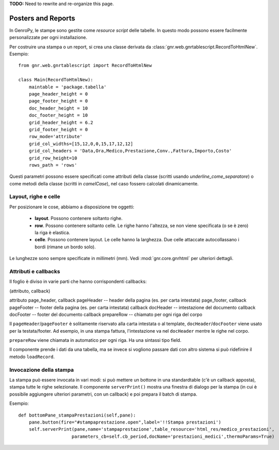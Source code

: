 **TODO:** Need to rewrite and re-organize this page.

===================
Posters and Reports
===================

In GenroPy, le stampe sono gestite come *resource script* delle tabelle. In questo modo possono essere facilmente personalizzate per ogni installazione.

Per costruire una stampa o un report, si crea una classe derivata da :class:`gnr.web.gnrtablescript.RecordToHtmlNew`. Esempio::

	from gnr.web.gnrtablescript import RecordToHtmlNew 

	class Main(RecordToHtmlNew):
	    maintable = 'package.tabella'
	    page_header_height = 0
	    page_footer_height = 0 
	    doc_header_height = 10
	    doc_footer_height = 10
	    grid_header_height = 6.2
	    grid_footer_height = 0 
	    row_mode='attribute'
	    grid_col_widths=[15,12,0,0,15,17,12,12]
	    grid_col_headers = 'Data,Ora,Medico,Prestazione,Conv.,Fattura,Importo,Costo'
	    grid_row_height=10
	    rows_path = 'rows'

Questi parametri possono essere specificati come attributi della classe (scritti usando *underline_come_separatore*) o come metodi della classe (scritti in *camelCase*), nel caso fossero calcolati dinamicamente.

Layout, righe e celle
*********************

Per posizionare le cose, abbiamo a disposizione tre oggetti:

	* **layout**. Possono contenere soltanto righe.
	* **row**. Possono contenere soltanto celle. Le righe hanno l'altezza, se non viene specificata (o se è zero) la riga è elastica.
	* **celle**. Possono contenere layout. Le celle hanno la larghezza. Due celle attaccate autocollassano i bordi (rimane un bordo solo).
	
Le lunghezze sono sempre specificate in millimetri (mm). Vedi :mod:`gnr.core.gnrhtml` per ulteriori dettagli.

Attributi e callbacks
*********************

Il foglio è diviso in varie parti che hanno corrispondenti callbacks:

(attributo, callback)

attributo page_header, callback pageHeader -- header della pagina (es. per carta intestata)
page_footer, callback pageFooter -- footer della pagina (es. per carta intestata)
callback docHeader -- intestazione del documento
callback docFooter -- footer del documento
callback prepareRow -- chiamato per ogni riga del corpo

Il ``pageHeader``/``pageFooter`` è solitamente riservato alla carta intestata o al template, ``docHeader``/``docFooter`` viene usato per la testata/footer. Ad esempio, in una stampa fattura, l'intestazione va nel ``docHeader`` mentre le righe nel corpo.

``prepareRow`` viene chiamata in automatico per ogni riga. Ha una sintassi tipo field.

Il componente prende i dati da una tabella, ma se invece si vogliono passare dati con altro sistema si può ridefinire il metodo ``loadRecord``. 

Invocazione della stampa
************************

La stampa può essere invocata in vari modi: si può mettere un bottone in una standardtable (c'è un callback apposta), stampa tutte le righe selezionate. Il componente ``serverPrint()`` mostra una finestra di dialogo per la stampa (in cui è possibile aggiungere ulteriori parametri, con un callback) e poi prepara il batch di stampa.

Esempio::

    def bottomPane_stampaPrestazioni(self,pane):
        pane.button(fire="#stampaprestazione.open",label='!!Stampa prestazioni')
        self.serverPrint(pane,name='stampaprestazione',table_resource='html_res/medico_prestazioni',
                        parameters_cb=self.cb_period,docName='prestazioni_medici',thermoParams=True)
